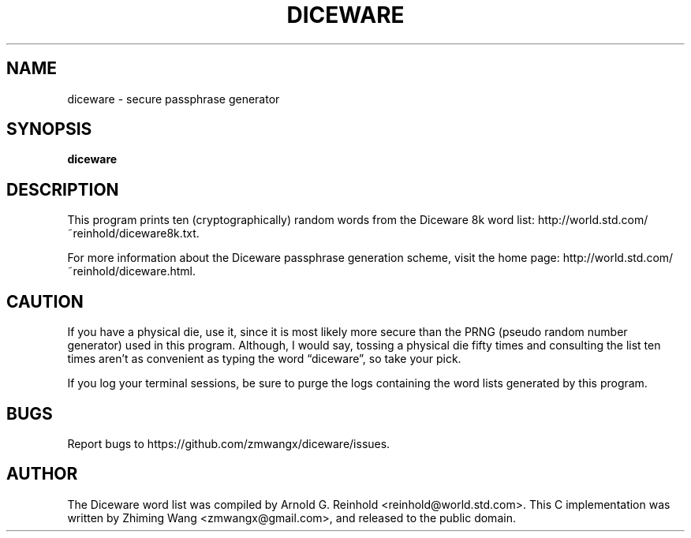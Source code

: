 '\" t
.\"     Title: diceware
.\"    Author: [see the "AUTHOR" section]
.\" Generator: DocBook XSL Stylesheets v1.78.1 <http://docbook.sf.net/>
.\"      Date: 05/13/2015
.\"    Manual: \ \&
.\"    Source: \ \&
.\"  Language: English
.\"
.TH "DICEWARE" "1" "05/13/2015" "\ \&" "\ \&"
.\" -----------------------------------------------------------------
.\" * Define some portability stuff
.\" -----------------------------------------------------------------
.\" ~~~~~~~~~~~~~~~~~~~~~~~~~~~~~~~~~~~~~~~~~~~~~~~~~~~~~~~~~~~~~~~~~
.\" http://bugs.debian.org/507673
.\" http://lists.gnu.org/archive/html/groff/2009-02/msg00013.html
.\" ~~~~~~~~~~~~~~~~~~~~~~~~~~~~~~~~~~~~~~~~~~~~~~~~~~~~~~~~~~~~~~~~~
.ie \n(.g .ds Aq \(aq
.el       .ds Aq '
.\" -----------------------------------------------------------------
.\" * set default formatting
.\" -----------------------------------------------------------------
.\" disable hyphenation
.nh
.\" disable justification (adjust text to left margin only)
.ad l
.\" -----------------------------------------------------------------
.\" * MAIN CONTENT STARTS HERE *
.\" -----------------------------------------------------------------
.SH "NAME"
diceware \- secure passphrase generator
.SH "SYNOPSIS"
.sp
\fBdiceware\fR
.SH "DESCRIPTION"
.sp
This program prints ten (cryptographically) random words from the Diceware 8k word list: http://world\&.std\&.com/~reinhold/diceware8k\&.txt\&.
.sp
For more information about the Diceware passphrase generation scheme, visit the home page: http://world\&.std\&.com/~reinhold/diceware\&.html\&.
.SH "CAUTION"
.sp
If you have a physical die, use it, since it is most likely more secure than the PRNG (pseudo random number generator) used in this program\&. Although, I would say, tossing a physical die fifty times and consulting the list ten times aren\(cqt as convenient as typing the word \(lqdiceware\(rq, so take your pick\&.
.sp
If you log your terminal sessions, be sure to purge the logs containing the word lists generated by this program\&.
.SH "BUGS"
.sp
Report bugs to https://github\&.com/zmwangx/diceware/issues\&.
.SH "AUTHOR"
.sp
The Diceware word list was compiled by Arnold G\&. Reinhold <reinhold@world\&.std\&.com>\&. This C implementation was written by Zhiming Wang <zmwangx@gmail\&.com>, and released to the public domain\&.
